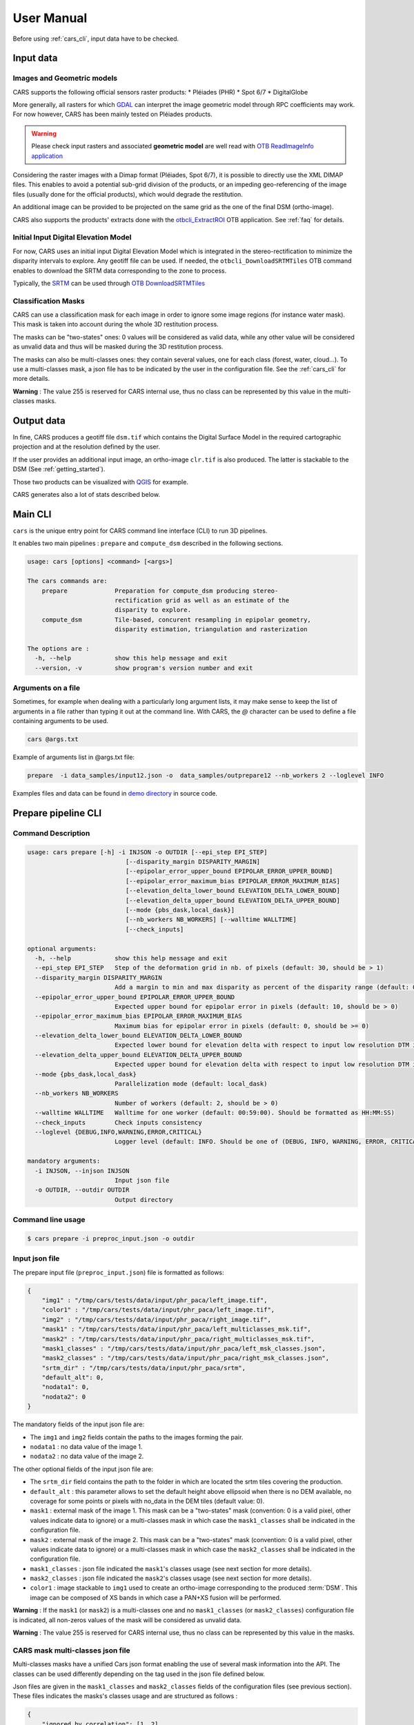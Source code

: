 .. _user_manual:

===========
User Manual
===========

Before using :ref:`cars_cli`, input data have to be checked.

.. image:: diagrams/cars_inputs_outputs.svg
   :target: _images/cars_inputs_outputs.svg

Input data
==========

Images and Geometric models
---------------------------

CARS supports the following official sensors raster products:
* Pléiades (PHR)
* Spot 6/7
* DigitalGlobe

More generally, all rasters for which `GDAL`_ can interpret the image geometric model through RPC coefficients may work.
For now however, CARS has been mainly tested on Pléiades products.

.. warning::
  Please check input rasters and associated **geometric model** are well read with  `OTB ReadImageInfo application <https://www.orfeo-toolbox.org/CookBook/Applications/app_ReadImageInfo.html>`_

Considering the raster images with a Dimap format (Pléiades, Spot 6/7), it is possible to directly use the XML DIMAP files. This enables to avoid a potential sub-grid division of the products, or an impeding geo-referencing of the image files (usually done for the official products), which would degrade the restitution.

An additional image can be provided to be projected on the same grid as the one of the final DSM (ortho-image).

CARS also supports the products' extracts done with the `otbcli_ExtractROI <https://www.orfeo-toolbox.org/CookBook/Applications/app_ExtractROI.html>`_ OTB application.
See :ref:`faq` for details.

Initial Input Digital Elevation Model
-------------------------------------

For now, CARS uses an initial input Digital Elevation Model which is integrated in the stereo-rectification to minimize the disparity intervals to explore. Any geotiff file can be used. If needed, the ``otbcli_DownloadSRTMTiles`` OTB command enables to download the SRTM data corresponding to the zone to process.

Typically, the `SRTM <https://www2.jpl.nasa.gov/srtm/>`_ can be used through `OTB DownloadSRTMTiles <https://www.orfeo-toolbox.org/CookBook/Applications/app_DownloadSRTMTiles.html>`_

Classification Masks
--------------------

CARS can use a classification mask for each image in order to ignore some image regions (for instance water mask). This mask is taken into account during the whole 3D restitution process.

The masks can be "two-states" ones: 0 values will be considered as valid data, while any other value will be considered as unvalid data and thus will be masked during the 3D restitution process.

The masks can also be multi-classes ones: they contain several values, one for each class (forest, water, cloud...). To use a multi-classes mask, a json file has to be indicated by the user in the configuration file. See the :ref:`cars_cli` for more details.

**Warning** : The value 255 is reserved for CARS internal use, thus no class can be represented by this value in the multi-classes masks.


Output data
===========

In fine, CARS produces a geotiff file ``dsm.tif`` which contains the Digital Surface Model in the required cartographic projection and at the resolution defined by the user.

If the user provides an additional input image, an ortho-image ``clr.tif`` is also produced. The latter is stackable to the DSM (See :ref:`getting_started`).

Those two products can be visualized with `QGIS <https://www.qgis.org/fr/site/>`_ for example.

CARS generates also a lot of stats described below.

.. _cars_cli:

Main CLI
========

``cars`` is the unique entry point for CARS command line interface (CLI) to run 3D pipelines.

It enables two main pipelines : ``prepare`` and ``compute_dsm`` described in the following sections.

.. code-block:: console

    usage: cars [options] <command> [<args>]

    The cars commands are:
        prepare             Preparation for compute_dsm producing stereo-
                            rectification grid as well as an estimate of the
                            disparity to explore.
        compute_dsm         Tile-based, concurent resampling in epipolar geometry,
                            disparity estimation, triangulation and rasterization

    The options are :
      -h, --help            show this help message and exit
      --version, -v         show program's version number and exit

Arguments on a file
-------------------

Sometimes, for example when dealing with a particularly long argument lists, it may make sense to keep the list of arguments in a file rather than typing it out at the command line.
With CARS, the `@` character can be used to define a file containing arguments to be used.

.. code-block:: console

    cars @args.txt

Example of arguments list in @args.txt file:

.. code-block:: console

    prepare  -i data_samples/input12.json -o  data_samples/outprepare12 --nb_workers 2 --loglevel INFO

Examples files and data can be found in `demo directory <https://github.com/CNES/cars/tree/master/docs/source/demo>`_ in source code.

.. _prepare_cli:

Prepare pipeline CLI
====================

Command Description
-------------------

.. code-block:: console

        usage: cars prepare [-h] -i INJSON -o OUTDIR [--epi_step EPI_STEP]
                                   [--disparity_margin DISPARITY_MARGIN]
                                   [--epipolar_error_upper_bound EPIPOLAR_ERROR_UPPER_BOUND]
                                   [--epipolar_error_maximum_bias EPIPOLAR_ERROR_MAXIMUM_BIAS]
                                   [--elevation_delta_lower_bound ELEVATION_DELTA_LOWER_BOUND]
                                   [--elevation_delta_upper_bound ELEVATION_DELTA_UPPER_BOUND]
                                   [--mode {pbs_dask,local_dask}]
                                   [--nb_workers NB_WORKERS] [--walltime WALLTIME]
                                   [--check_inputs]

        optional arguments:
          -h, --help            show this help message and exit
          --epi_step EPI_STEP   Step of the deformation grid in nb. of pixels (default: 30, should be > 1)
          --disparity_margin DISPARITY_MARGIN
                                Add a margin to min and max disparity as percent of the disparity range (default: 0.02, should be in range [0,1])
          --epipolar_error_upper_bound EPIPOLAR_ERROR_UPPER_BOUND
                                Expected upper bound for epipolar error in pixels (default: 10, should be > 0)
          --epipolar_error_maximum_bias EPIPOLAR_ERROR_MAXIMUM_BIAS
                                Maximum bias for epipolar error in pixels (default: 0, should be >= 0)
          --elevation_delta_lower_bound ELEVATION_DELTA_LOWER_BOUND
                                Expected lower bound for elevation delta with respect to input low resolution DTM in meters (default: -1000)
          --elevation_delta_upper_bound ELEVATION_DELTA_UPPER_BOUND
                                Expected upper bound for elevation delta with respect to input low resolution DTM in meters (default: 1000)
          --mode {pbs_dask,local_dask}
                                Parallelization mode (default: local_dask)
          --nb_workers NB_WORKERS
                                Number of workers (default: 2, should be > 0)
          --walltime WALLTIME   Walltime for one worker (default: 00:59:00). Should be formatted as HH:MM:SS)
          --check_inputs        Check inputs consistency
          --loglevel {DEBUG,INFO,WARNING,ERROR,CRITICAL}
                                Logger level (default: INFO. Should be one of (DEBUG, INFO, WARNING, ERROR, CRITICAL)

        mandatory arguments:
          -i INJSON, --injson INJSON
                                Input json file
          -o OUTDIR, --outdir OUTDIR
                                Output directory


Command line usage
------------------

.. code-block:: console

    $ cars prepare -i preproc_input.json -o outdir


Input json file
---------------

The prepare input file (``preproc_input.json``) file is formatted as follows:

.. code-block:: json

    {
        "img1" : "/tmp/cars/tests/data/input/phr_paca/left_image.tif",
        "color1" : "/tmp/cars/tests/data/input/phr_paca/left_image.tif",
        "img2" : "/tmp/cars/tests/data/input/phr_paca/right_image.tif",
        "mask1" : "/tmp/cars/tests/data/input/phr_paca/left_multiclasses_msk.tif",
        "mask2" : "/tmp/cars/tests/data/input/phr_paca/right_multiclasses_msk.tif",
        "mask1_classes" : "/tmp/cars/tests/data/input/phr_paca/left_msk_classes.json",
        "mask2_classes" : "/tmp/cars/tests/data/input/phr_paca/right_msk_classes.json",
        "srtm_dir" : "/tmp/cars/tests/data/input/phr_paca/srtm",
        "default_alt": 0,
        "nodata1": 0,
        "nodata2": 0
    }



The mandatory fields of the input json file are:

* The ``img1`` and ``img2`` fields contain the paths to the images forming the pair.
* ``nodata1`` : no data value of the image 1.
* ``nodata2`` : no data value of the image 2.

The other optional fields of the input json file are:

* The ``srtm_dir`` field contains the path to the folder in which are located the srtm tiles covering the production.
* ``default_alt`` : this parameter allows to set the default height above ellipsoid when there is no DEM available, no coverage for some points or pixels with no_data in the DEM tiles (default value: 0).
* ``mask1`` : external mask of the image 1. This mask can be a "two-states" mask (convention: 0 is a valid pixel, other values indicate data to ignore) or a multi-classes mask in which case the ``mask1_classes`` shall be indicated in the configuration file.
* ``mask2`` : external mask of the image 2. This mask can be a "two-states" mask (convention: 0 is a valid pixel, other values indicate data to ignore) or a multi-classes mask in which case the ``mask2_classes`` shall be indicated in the configuration file.
* ``mask1_classes`` : json file indicated the ``mask1``'s classes usage (see next section for more details).
* ``mask2_classes`` : json file indicated the ``mask2``'s classes usage (see next section for more details).
* ``color1`` : image stackable to ``img1`` used to create an ortho-image corresponding to the produced :term:`DSM`. This image can be composed of XS bands in which case a PAN+XS fusion will be performed.


**Warning** : If the ``mask1`` (or ``mask2``) is a multi-classes one and no ``mask1_classes`` (or ``mask2_classes``) configuration file is indicated, all non-zeros values of the mask will be considered as unvalid data.

**Warning** : The value 255 is reserved for CARS internal use, thus no class can be represented by this value in the masks.


CARS mask multi-classes json file
---------------------------------

Multi-classes masks have a unified Cars json format enabling the use of several mask information into the API. The classes can be used differently depending on the tag used in the json file defined below.

Json files are given in the ``mask1_classes`` and ``mask2_classes`` fields of the configuration files (see previous section). These files indicates the masks's classes usage and are structured as follows :

.. code-block:: json

    {
        "ignored_by_correlation": [1, 2],
        "set_to_ref_alt": [1, 3, 4],
        "ignored_by_sift_matching": [2]
    }

Usage in the ``prepare`` step:

* The classes listed in ``ignored_by_sift_matching`` will be masked at the sparse matching step.

Usage in the ``compute_dsm`` step:

* The classes listed in ``ignored_by_correlation`` will be masked at the correlation step (pandora).
* The classes listed in ``set_to_ref_alt`` will be set to the reference altitude (srtm or scalar). To do so, these pixels's disparity will be set to 0.


Input optional parameters
-------------------------

Some optional parameters of the command line impact the matching:

* ``epi_step`` parameter :  step of the epipolar grid to compute (in pixels in epipolar geometry).
* ``disparity_margin`` parameter :  Add a margin to min and max disparity as percent of the disparity range.
* ``epipolar_error_upper_bound`` parameter: expected epipolar error upper bound (in pixels).
* ``epipolar_error_maximum_bias`` parameter: value added to the vertical margins for the matching. If this parameter is different to zero then the shift produced by an potential bias on the geometrical models is compensated by taking into account the median shift computed from the img1 and img2 matches.
* ``elevation_delta_lower_bound`` parameter: expected lower bound of the altitude discrepancy with the input DEM (in meters).
* ``elevation_delta_upper_bound`` parameter: expected upper bound of the altitude discrepancy with the input DEM (in meters).

During its execution, this program creates a distributed dask cluster (except if the ``mode`` option is different than ``pbs_dask`` or ``local_dask``).
In the logs, an internet address is displayed.
It can be opened with firefox and displays a dashboard which enables to follow the tasks execution in real time. The parameters ``nb_workers`` and ``walltime`` configures respectively dask cluster workers number and the maximum time of execution.

``cars prepare`` has also a ``--check_inputs`` option which enables the check of the input data consistency, it is to say that:

* ``img1`` and ``img2`` only have one band, are readable with the OTB and have a RPC model. It is also checked that the data seem to be in the sensor geometry (positive pixel size).
* ``mask1`` has the same size as ``img1`` and, as well, that ``mask2`` has the same size as ``img2``.
* the ground intersection zone between ``img1`` and ``img2`` is not empty.
* the srtm given in input covers the ground intersection zone of ``img1`` and ``img2``. For information purposes, if it is not equal to 100%, the coverage ratio of the dem with respect to the useful zone is given in the logs.

By default this option is **deactivated** because it can be potentially time-consuming.


Output contents
---------------

After its execution, the ``outdir`` folder contains the following elements:

.. code-block:: console

    ls outdir/
    yy-MM-dd_HHhmmm_prepare.log  dask_log                     left_envelope.prj  left_epipolar_grid.tif      lowres_initial_dem.nc  right_envelope.dbf  right_envelope.shx
    content.json                 envelopes_intersection.gpkg  left_envelope.shp  lowres_dsm_from_matches.nc  matches.npy            right_envelope.prj  right_epipolar_grid.tif
    dask_config_prepare.yaml     left_envelope.dbf            left_envelope.shx  lowres_elevation_diff.nc    raw_matches.npy        right_envelope.shp  right_epipolar_grid_uncorrected.tif


The ``content.json`` file lists the generated files and some numerical elements:

.. code-block:: json

    {
      "input": {
        "img1": "/tmp/cars/tests/data/input/phr_paca/left_image.tif",
        "mask1": "/tmp/cars/tests/data/input/phr_paca/left_multiclass_msk.tif",
        "mask1_classes": "/tmp/cars/tests/data/input/phr_paca/left_msk_classes.json",
        "nodata1": 0,
        "img2": "/tmp/cars/tests/data/input/phr_paca/right_image.tif",
        "mask2": "/tmp/cars/tests/data/input/phr_paca/right_multiclass_msk.tif",
        "mask2_classes": "/tmp/cars/tests/data/input/phr_paca/right_msk_classes.json",
        "nodata2": 0,
        "srtm_dir": "/tmp/cars/tests/data/input/phr_paca/srtm"
      },
      "preprocessing": {
        "version": "147_multi_classes_mask_doc//847e",
        "parameters": {
          "epi_step": 30,
          "disparity_margin": 0.25,
          "epipolar_error_upper_bound": 43.0,
          "epipolar_error_maximum_bias": 0.0,
          "elevation_delta_lower_bound": -20.0,
          "elevation_delta_upper_bound": 20.0,
          "mask_classes_usage_in_prepare": {
            "mask1_ignored_by_sift_matching": [
              1
            ],
            "mask2_ignored_by_sift_matching": [
              1
            ]
          }
        },
        "static_parameters": {
          "sift": {
            "matching_threshold": 0.6,
            "n_octave": 8,
            "n_scale_per_octave": 3,
            "dog_threshold": 20.0,
            "edge_threshold": 5.0,
            "magnification": 2.0,
            "back_matching": true
          },
          "low_res_dsm": {
            "low_res_dsm_resolution_in_degree": 0.000277777777778,
            "lowres_dsm_min_sizex": 100,
            "lowres_dsm_min_sizey": 100,
            "low_res_dsm_ext": 3,
            "low_res_dsm_order": 3
          },
          "disparity_range": {
            "disparity_outliers_rejection_percent": 0.1
          }
        },
        "output": {
          "left_envelope": "left_envelope.shp",
          "right_envelope": "right_envelope.shp",
          "envelopes_intersection": "envelopes_intersection.gpkg",
          "envelopes_intersection_bounding_box": [
            7.292954644352718,
            43.68961593954899,
            7.295742924906745,
            43.691746080922535
          ],
          "epipolar_size_x": 550,
          "epipolar_size_y": 550,
          "epipolar_origin_x": 0.0,
          "epipolar_origin_y": 0.0,
          "epipolar_spacing_x": 30.0,
          "epipolar_spacing_y": 30.0,
          "disp_to_alt_ratio": 1.342233116897663,
          "left_azimuth_angle": 324.2335255560172,
          "left_elevation_angle": 79.63809387446263,
          "right_azimuth_angle": 223.4124262214363,
          "right_elevation_angle": 73.44127819956262,
          "convergence_angle": 21.049281048130418,
          "raw_matches": "raw_matches.npy",
          "left_epipolar_grid": "left_epipolar_grid.tif",
          "right_epipolar_grid": "right_epipolar_grid.tif",
          "right_epipolar_uncorrected_grid": "right_epipolar_grid_uncorrected.tif",
          "minimum_disparity": -14.42170348554717,
          "maximum_disparity": 12.408438545673961,
          "matches": "matches.npy",
          "lowres_dsm": "lowres_dsm_from_matches.nc",
          "lowres_initial_dem": "lowres_initial_dem.nc",
          "lowres_elevation_difference": "lowres_elevation_diff.nc"
        }
      }
    }


The other files are:

* ``left_epipolar_grid.tif`` : left image epipolar grid
* ``right_epipolar_grid.tif`` : right image epipolar grid with correction
* ``left_envelope.shp`` : left image envelope
* ``right_envelope.shp`` : right image envelope
* ``envelopes_intersection.gpkg`` : intersection of the right and left images's envelopes
* ``ground_positions_grid.tif`` : image with the same geometry as the epipolar grid and for which each point has for value the ground position (lat/lon) of the corresponding point in the epipolar grid
* ``matches.npy`` : matches list after filtering
* ``raw_matches.npy`` : initial raw matches list
* ``lowres_dsm_from_matches.nc`` : low resolution :term:`DSM` computed from the matches
* ``lowres_elevation_diff.nc`` : difference between the low resolution :term:`DSM` computed from the matches and the initial DEM in input of the prepare step
* ``lowres_initial_dem.nc`` : initial DEM in input of the prepare step corresponding to the two images envelopes's intersection zone
* ``corrected_lowres_dsm_from_matches.nc`` :  Corrected low resolution :term:`DSM` from matches if low resolution :term:`DSM` is large enough (minimum size is 100x100)
* ``corrected_lowres_elevation_diff.nc`` : difference between the initial DEM in input of the prepare step  and the corrected low resolution :term:`DSM`. if low resolution :term:`DSM` is large enough (minimum size is 100x100)
* ``dask_config_prepare.yaml`` : the dask configuration used (only for ``local_dask`` and ``pbs_dask`` modes)

.. _compute_dsm_cli:

Compute DSM pipeline CLI
========================

Command Description
-------------------

.. code-block:: console

        usage: cars compute_dsm [-h] -i [INJSONS [INJSONS ...]] -o OUTDIR
                                       [--sigma SIGMA] [--dsm_radius DSM_RADIUS]
                                       [--resolution RESOLUTION] [--epsg EPSG]
                                       [--roi_bbox ROI_BBOX ROI_BBOX ROI_BBOX ROI_BBOX | --roi_file ROI_FILE]
                                       [--dsm_no_data DSM_NO_DATA]
                                       [--color_no_data COLOR_NO_DATA]
                                       [--corr_config CORR_CONFIG]
                                       [--min_elevation_offset MIN_ELEVATION_OFFSET]
                                       [--max_elevation_offset MAX_ELEVATION_OFFSET]
                                       [--output_stats] [--use_geoid_as_alt_ref]
                                       [--use_sec_disp] [--snap_to_left_image]
                                       [--align_with_lowres_dem]
                                       [--disable_cloud_small_components_filter]
                                       [--disable_cloud_statistical_outliers_filter]
                                       [--mode {pbs_dask,local_dask,mp}]
                                       [--nb_workers NB_WORKERS] [--walltime WALLTIME]

        optional arguments:
        -h, --help            show this help message and exit
        --sigma SIGMA         Sigma for rasterization in fraction of pixels (default: None, should be >= 0)
        --dsm_radius DSM_RADIUS
                              Radius for rasterization in pixels (default: 1, should be >= 0)
        --resolution RESOLUTION
                              Digital Surface Model resolution (default: 0.5, should be > 0)
        --epsg EPSG           EPSG code (default: None, should be > 0)
        --roi_bbox ROI_BBOX ROI_BBOX ROI_BBOX ROI_BBOX
                              DSM ROI in final projection [xmin ymin xmax ymax] (it has to be in final projection)
        --roi_file ROI_FILE   DSM ROI file (vector file or image which footprint will be taken as ROI).
        --dsm_no_data DSM_NO_DATA
                              No data value to use in the final DSM file (default: -32768)
        --color_no_data COLOR_NO_DATA
                              No data value to use in the final color image (default: 0)
        --msk_no_data MSK_NO_DATA
                              No data value to use in the final mask image (default: 65535)
        --corr_config CORR_CONFIG
                              Correlator config (json file)
        --min_elevation_offset MIN_ELEVATION_OFFSET
                              Override minimum disparity from prepare step with this offset in meters
        --max_elevation_offset MAX_ELEVATION_OFFSET
                              Override maximum disparity from prepare step with this offset in meters
        --output_stats        Outputs dsm as a netCDF file embedding quality statistics.
        --use_geoid_as_alt_ref
                              Use geoid grid as altimetric reference.
        --use_sec_disp        Use the points cloudGenerated from the secondary disparity map.
        --snap_to_left_image  This mode can be used if all pairs share the same left image. It will then modify lines of sights of secondary images so that they all cross those of the reference image.
        --align_with_lowres_dem
                              If this mode is used, during triangulation, points will be corrected using the estimated correction from the prepare step in order to align 3D points with the low resolution initial
                              DEM.
        --disable_cloud_small_components_filter
                              This mode deactivates the points cloud filtering of small components.
        --disable_cloud_statistical_outliers_filter
                              This mode deactivates the points cloud filtering of statistical outliers.
        --mode {pbs_dask,local_dask,mp}
                              Parallelization mode (default: local_dask)
        --nb_workers NB_WORKERS
                              Number of workers (default: 2, should be > 0)
        --walltime WALLTIME   Walltime for one worker (default: 00:59:00). Should be formatted as HH:MM:SS)
        --loglevel {DEBUG,INFO,WARNING,ERROR,CRITICAL}
                              Logger level (default: INFO. Should be one of (DEBUG, INFO, WARNING, ERROR, CRITICAL)

        mandatory arguments:
          -i [INJSONS [INJSONS ...]], --injsons [INJSONS [INJSONS ...]]
                                Input json files
          -o OUTDIR, --outdir OUTDIR
                                Output directory


Command line usage:
-------------------

.. code-block:: console

    $ cars compute_dsm -i content.json content2.json ... -o outdir

This program takes as input a json file or a list of N json files in the case of a N images pairs processing. This corresponds to the content.json files generated at the prepare step (cf. above).
Its output is the path to the folder which will contain the results of the stereo, that is to say the ``dsm.tif`` (regular grid of altitudes) and the ``clr.tif`` (corresponding color) files.

Input optional parameters
-------------------------

Some optional parameters:

* ``sigma``: controls the influence radius of each point of the cloud during the rasterization
* ``dsm_radius``: number of pixel rings to take into account in order to define the altitude of the current pixel
* ``resolution``: altitude grid step (dsm)
* ``epsg``: epsg code used for the cloud projection. If not set by the user, the more appropriate UTM zone will be retrieved automatically
* ``roi_bbox``: :term:`DSM` ROI in final projection [xmin ymin xmax ymax].

    * example with a quadruplet: ``cars compute_dsm content.json outdir/ --roi_bbox 0.1 0.2 0.3 0.4``
* ``roi_file`` : :term:`DSM` ROI file (vector file or image which footprint will be taken as ROI). The conversion to the final geometry ROI bounding box will be performed automatically. Mutually exclusive with ``roi_bbox`` option.
* ``dsm_no_data``: no data value of the final dsm
* ``color_no_data``: no data value of the final color ortho-image
* ``corr``: correlator to use ('pandora' (version V1.B))
* ``corr_config``: correlator configuration file (for pandora)
* ``min_elevation_offset``: minimum offset in meter to use for the correlation. This parameter is converted in minimum of disparity using the disp_to_alt_ratio computed in the prepare step.
* ``max_elevation_offset``: maximum offset in meter to use for the correlation. This parameter is converted in maximum of disparity using the disp_to_alt_ratio computed in the prepare step.
* ``use_geoid_as_alt_ref``: controls the altimetric reference used to compute altitudes. If activated, the function uses the geoid file defined by the ```OTB_GEOID_FILE``` environment variable.
* ``use_sec_disp`` : enables to use the secondary disparity map to densify the 3D points cloud.
* ``snap_to_left_image`` : each 3D point is snapped to line of sight from left reference image (instead of using mid-point). This increases the coherence between several pairs if left image is the same image for all pairs.
* ``align_with_lowres_dem``: During prepare step, a cubic splines correction is computed so as to align :term:`DSM` from a pair with the initial low resolution DEM. If this mode is used, the correction estimated for each pair is applied. This will increases coherency between pairs and with the initial low resolution DEM.
* ``disable_cloud_small_components_filter``: Deactivate the filtering of small 3D points groups. The filtered groups are composed of less than 50 points, the distance between two "linked" points is less than 3.
* ``disable_cloud_statistical_outliers_filter``: Deactivate the statistical filtering of the 3D points. For this filter the examined statistic is the mean distance of each point to its 50 nearest neighbors. The filtered points have a mean distance superior than this statistic's mean + 5 * this statistic's standard deviation.

Cluster parameters
------------------

As the prepare part, during its execution, this program creates a distributed dask cluster (except if the ``mode`` option is different than ``pbs_dask`` or ``local_dask``). In the logs, an internet address is displayed. It can be opened with firefox and displays a dashboard which enables to follow the tasks execution in real time.
The following parameters can be used :
* ``mode``: parallelisation mode (``pbs_dask``, ``local_dask`` or ``mp`` for multiprocessing)
* ``nb_workers``: number of nodes to use for the computation
* ``walltime``: nodes allocation time

To know the number of used cores, the program rests on the ``OMP_NUM_THREADS`` environment variable.
In intern, the tile size is estimated from the value of the ``OTB_MAX_RAM_HINT`` variable (expressed in MB) times the memory amount reserved for a node, it is to say ``OMP_NUM_THREADS x 5 Gb``.
For a production at full image scale (or using several images), it is recommended that ``OTB_MAX_RAM_HINT`` is set to a value high enough to fill the allocated resources. For example, for ``OMP_NUM_THREADS=8``, the allocated memory for a node is set to 20Gb, thus the ``OTB_MAX_RAM_HINT`` can be set to 10 000.
A low value of ``OTB_MAX_RAM_HINT`` leads to a higher number of generated tiles and an under-consumption of the allocated resources.

Other environment variables can impact the dask execution on the cluster:

* ``CARS_NB_WORKERS_PER_PBS_JOB``: defines the number of workers that are started for each PBS job (set to 2 by default)
* ``CARS_PBS_QUEUE``: enables to turn to another queue than the standard one (dev for example)
* ``OPJ_NUM_THREADS``, ``NUMBA_NUM_THREADS`` and ``GDAL_NUM_THREADS`` are exported on each job (all set by default to the same value as ``OMP_NUM_THREADS``, it is to say 4)

The nodes on which the computations are performed should be able to handle the opening of several files at once. In the other case, some "Too many open files" errors can happen. It is then recommended to launch the command again on nodes which have a higher opened files limit.

Output contents
---------------

The output folder contains a content.json file, the computed dsm, the color ortho-image (if the ``color1`` field is not set in the input configuration file then the ``img1`` is used) and, if dask is used, the dask configuration.

.. code-block:: console

    $ ls
    yy-MM-dd_HHhmmm_compute_dsm.log  clr.tif  content.json  dask_config_compute_dsm.yaml  dask_log


If the ``--output_stats`` is activated, the output directory will contain tiff images corresponding to different statistics computed during the rasterization.

.. code-block:: console

    $ ls
    yy-MM-dd_HHhmmm_compute_dsm.log  clr.tif  content.json  dask_config_compute_dsm.yaml  dask_log  dsm_mean.tif  dsm_n_pts.tif  dsm_pts_in_cell.tif  dsm_std.tif  dsm.tif

Those statistics are:

* The number of 3D points used to compute each cell (``dsm_n_pts.tif``)
* The elevations's mean of the 3D points used to compute each cell (``dsm_mean.tif``)
* The elevations's standard deviation of the 3D points used to compute each cell (``dsm_std.tif``)
* The number of 3D points strictly contained in each cell (``dsm_pts_in_cell.tif``)


Once the computation is done, the output folder also contains a ``content.json`` file describing the folder's content and reminding the complete history of the production.

.. code-block:: json

    {
      "input_configurations": [
        {
          "input_configuration": {
            "input": {
              "img1": "/tmp/cars/tests/data/input/phr_paca/left_image.tif",
              "mask1": "/tmp/cars/tests/data/input/phr_paca/left_multiclass_msk.tif",
              "mask1_classes": "/tmp/cars/tests/data/input/phr_paca/left_msk_classes.json",
              "nodata1": 0,
              "img2": "/tmp/cars/tests/data/input/phr_paca/right_image.tif",
              "mask2": "/tmp/cars/tests/data/input/phr_paca/right_multiclass_msk.tif",
              "mask2_classes": "/tmp/cars/tests/data/input/phr_paca/right_msk_classes.json",
              "nodata2": 0,
              "srtm_dir": "/tmp/cars/tests/data/input/phr_paca/srtm"
            },
            "preprocessing": {
              "version": "147_multi_classes_mask_doc//847e",
              "parameters": {
                "epi_step": 30,
                "disparity_margin": 0.25,
                "epipolar_error_upper_bound": 43.0,
                "epipolar_error_maximum_bias": 0.0,
                "elevation_delta_lower_bound": -20.0,
                "elevation_delta_upper_bound": 20.0,
                "mask_classes_usage_in_prepare": {
                  "mask1_ignored_by_sift_matching": [
                    1
                  ],
                  "mask2_ignored_by_sift_matching": [
                    1
                  ]
                }
              },
              "static_parameters": {
                "sift": {
                  "matching_threshold": 0.6,
                  "n_octave": 8,
                  "n_scale_per_octave": 3,
                  "dog_threshold": 20.0,
                  "edge_threshold": 5.0,
                  "magnification": 2.0,
                  "back_matching": true
                },
                "low_res_dsm": {
                  "low_res_dsm_resolution_in_degree": 0.000277777777778,
                  "lowres_dsm_min_sizex": 100,
                  "lowres_dsm_min_sizey": 100,
                  "low_res_dsm_ext": 3,
                  "low_res_dsm_order": 3
                },
                "disparity_range": {
                  "disparity_outliers_rejection_percent": 0.1
                }
              },
              "output": {
                "left_envelope": "/tmp/out_preproc/left_envelope.shp",
                "right_envelope": "/tmp/out_preproc/right_envelope.shp",
                "envelopes_intersection": "/tmp/out_preproc/envelopes_intersection.gpkg",
                "envelopes_intersection_bounding_box": [
                  7.292954644352718,
                  43.68961593954899,
                  7.295742924906745,
                  43.691746080922535
                ],
                "epipolar_size_x": 550,
                "epipolar_size_y": 550,
                "epipolar_origin_x": 0.0,
                "epipolar_origin_y": 0.0,
                "epipolar_spacing_x": 30.0,
                "epipolar_spacing_y": 30.0,
                "disp_to_alt_ratio": 1.342233116897663,
                "left_azimuth_angle": 324.2335255560172,
                "left_elevation_angle": 79.63809387446263,
                "right_azimuth_angle": 223.4124262214363,
                "right_elevation_angle": 73.44127819956262,
                "convergence_angle": 21.049281048130418,
                "raw_matches": "/tmp/out_preproc/raw_matches.npy",
                "left_epipolar_grid": "/tmp/out_preproc/left_epipolar_grid.tif",
                "right_epipolar_grid": "/tmp/out_preproc/right_epipolar_grid.tif",
                "right_epipolar_uncorrected_grid": "/tmp/out_preproc/right_epipolar_grid_uncorrected.tif",
                "minimum_disparity": -14.42170348554717,
                "maximum_disparity": 12.408438545673961,
                "matches": "/tmp/out_preproc/matches.npy",
                "lowres_dsm": "/tmp/out_preproc/lowres_dsm_from_matches.nc",
                "lowres_initial_dem": "/tmp/out_preproc/lowres_initial_dem.nc",
                "lowres_elevation_difference": "/tmp/out_preproc/lowres_elevation_diff.nc"
              }
            }
          },
          "mask_classes_usage_in_compute_dsm": {
            "mask1_ignored_by_correlation": [
              1
            ],
            "mask1_set_to_ref_alt": [
              1
            ],
            "mask2_ignored_by_correlation": [
              1
            ],
            "mask2_set_to_ref_alt": [
              1,
              150
            ]
          }
        }
      ],
      "stereo": {
        "version": "147_multi_classes_mask_doc//847e",
        "parameters": {
          "resolution": 0.5,
          "sigma": 0.3,
          "dsm_radius": 3,
          "epsg": 32631
        },
        "static_parameters": {
          "tiling_configuration": {
            "epipolar_tile_margin_in_percent": 20
          },
          "rasterization": {
            "grid_points_division_factor": null
          },
          "cloud_filtering": {
            "small_components": {
              "on_ground_margin": 10,
              "connection_distance": 3.0,
              "nb_points_threshold": 50,
              "clusters_distance_threshold": null,
              "removed_elt_mask": false,
              "mask_value": 255
            },
            "statistical_outliers": {
              "k": 50,
              "std_dev_factor": 5.0,
              "removed_elt_mask": false,
              "mask_value": 255
            }
          },
          "output": {
            "color_image_encoding": "uint16"
          }
        },
        "output": {
          "altimetric_reference": "ellipsoid",
          "epsg": 32631,
          "dsm": "dsm.tif",
          "dsm_no_data": -999.0,
          "color_no_data": 0.0,
          "color": "clr.tif",
          "msk": "/tmp/out_stereo/msk.tif",
          "dsm_mean": "dsm_mean.tif",
          "dsm_std": "dsm_std.tif",
          "dsm_n_pts": "dsm_n_pts.tif",
          "dsm_points_in_cell": "dsm_pts_in_cell.tif"
        }
      }
    }

Static Configuration
====================

A default static configuration `static_configuration.json <https://raw.githubusercontent.com/CNES/cars/master/cars/conf/static_configuration.json>`_ is deployed with CARS :ref:`install`.

This files enables to customize the parameters of the following algorithms:

* SIFTs computation
* alignment on the input DEM
* disparity range determination
* the points cloud filters
* the epipolar tiling configuration
* the grid divider factor of the rasterization step (to accelerate the neighbors searching using kd-tree)
* the output color image format
* the geometry module to use (fixed to internal `OTBGeometry`)

This file can be copied and changed with the ``CARS_STATIC_CONFIGURATION`` environment variable, which represents the full path of the changed file.

Geoid Configuration
===================

A default geoid file is installed with CARS and ``OTB_GEOID_FILE`` environment variable is automatically set.
It is possible to use another geoid by changing the location of the geoid file in ``OTB_GEOID_FILE``


.. _`GDAL`: https://gdal.org/
